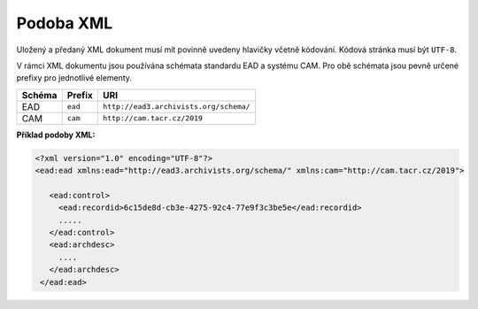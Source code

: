 .. _ead_xml:

============
Podoba XML
============

Uložený a předaný XML dokument musí mít povinně uvedeny hlavičky včetně kódování. 
Kódová stránka musí být ``UTF-8``.

V rámci XML dokumentu jsou používána schémata standardu EAD a systému CAM. Pro obě 
schémata jsou pevně určené prefixy pro jednotlivé elementy.

======== ========= ============
Schéma   Prefix    URI
======== ========= ============
EAD      ``ead``   ``http://ead3.archivists.org/schema/``
CAM      ``cam``   ``http://cam.tacr.cz/2019``
======== ========= ============

**Příklad podoby XML:**

.. code-block:: xml

   <?xml version="1.0" encoding="UTF-8"?>
   <ead:ead xmlns:ead="http://ead3.archivists.org/schema/" xmlns:cam="http://cam.tacr.cz/2019">

      <ead:control>
        <ead:recordid>6c15de8d-cb3e-4275-92c4-77e9f3c3be5e</ead:recordid>
        .....
      </ead:control>
      <ead:archdesc>
        ....
      </ead:archdesc>
    </ead:ead>
